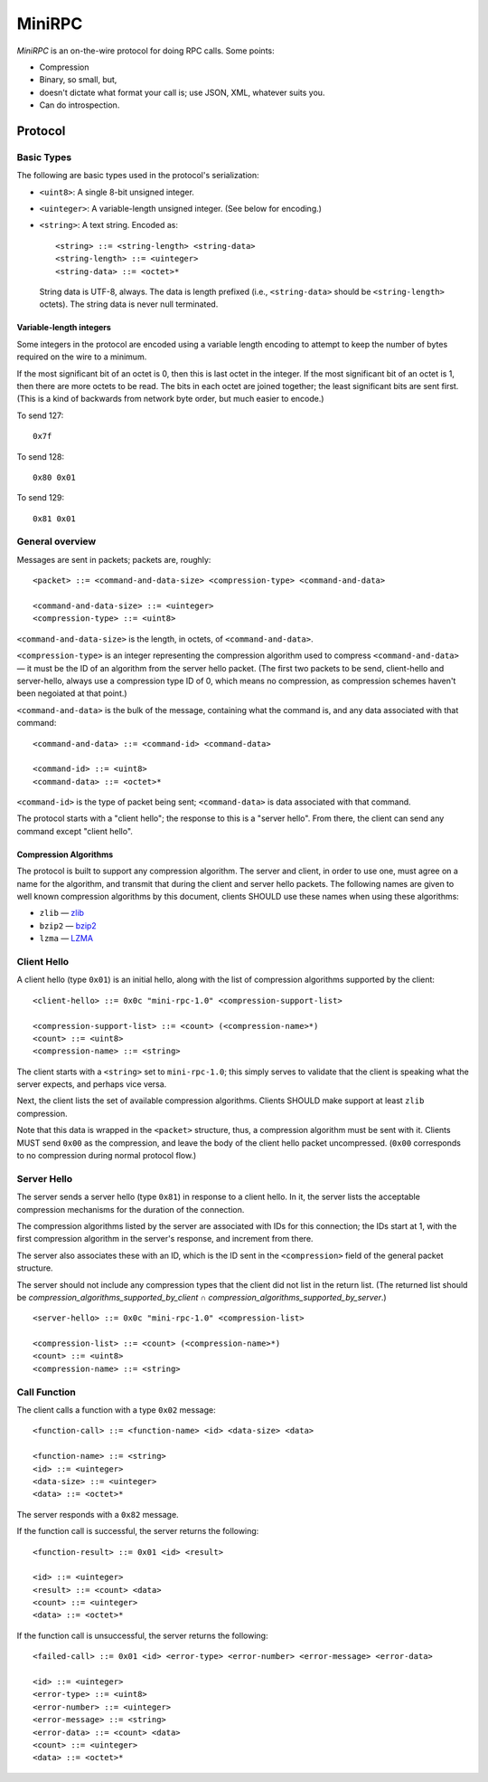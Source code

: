 =======
MiniRPC
=======

*MiniRPC* is an on-the-wire protocol for doing RPC calls. Some points:

* Compression
* Binary, so small, but,
* doesn't dictate what format your call is; use JSON, XML, whatever suits you.
* Can do introspection.


Protocol
========


Basic Types
-----------

The following are basic types used in the protocol's serialization:

* ``<uint8>``: A single 8-bit unsigned integer.
* ``<uinteger>``: A variable-length unsigned integer. (See below for encoding.)
* ``<string>``: A text string. Encoded as:

  ::

      <string> ::= <string-length> <string-data>
      <string-length> ::= <uinteger>
      <string-data> ::= <octet>*

  String data is UTF-8, always. The data is length prefixed (i.e.,
  ``<string-data>`` should be ``<string-length>`` octets). The string data is
  never null terminated.

Variable-length integers
************************

Some integers in the protocol are encoded using a variable length encoding to
attempt to keep the number of bytes required on the wire to a minimum.

If the most significant bit of an octet is 0, then this is last octet in the
integer. If the most significant bit of an octet is 1, then there are more
octets to be read. The bits in each octet are joined together; the least
significant bits are sent first. (This is a kind of backwards from network byte
order, but much easier to encode.)

To send 127:

::

    0x7f

To send 128:

::

    0x80 0x01

To send 129:

::

    0x81 0x01


General overview
----------------

Messages are sent in packets; packets are, roughly:

::

    <packet> ::= <command-and-data-size> <compression-type> <command-and-data>

    <command-and-data-size> ::= <uinteger>
    <compression-type> ::= <uint8>

``<command-and-data-size>`` is the length, in octets, of ``<command-and-data>``.

``<compression-type>`` is an integer representing the compression algorithm
used to compress ``<command-and-data>`` — it must be the ID of an algorithm
from the server hello packet. (The first two packets to be send, client-hello
and server-hello, always use a compression type ID of 0, which means no
compression, as compression schemes haven't been negoiated at that point.)

``<command-and-data>`` is the bulk of the message, containing what the command
is, and any data associated with that command:

::

   <command-and-data> ::= <command-id> <command-data>

   <command-id> ::= <uint8>
   <command-data> ::= <octet>*

``<command-id>`` is the type of packet being sent; ``<command-data>`` is data
associated with that command.

The protocol starts with a "client hello"; the response to this is a "server
hello". From there, the client can send any command except "client hello".

Compression Algorithms
**********************

The protocol is built to support any compression algorithm. The server and
client, in order to use one, must agree on a name for the algorithm, and
transmit that during the client and server hello packets. The following names
are given to well known compression algorithms by this document, clients SHOULD
use these names when using these algorithms:

* ``zlib`` — `zlib <http://www.zlib.net/>`_
* ``bzip2`` — `bzip2 <http://www.bzip.org/>`_
* ``lzma`` — `LZMA <http://en.wikipedia.org/wiki/Lempel%E2%80%93Ziv%E2%80%93Markov_chain_algorithm>`_


Client Hello
------------

A client hello (type ``0x01``) is an initial hello, along with the list of
compression algorithms supported by the client:

::

    <client-hello> ::= 0x0c "mini-rpc-1.0" <compression-support-list>

    <compression-support-list> ::= <count> (<compression-name>*)
    <count> ::= <uint8>
    <compression-name> ::= <string>

The client starts with a ``<string>`` set to ``mini-rpc-1.0``; this simply serves
to validate that the client is speaking what the server expects, and perhaps
vice versa.

Next, the client lists the set of available compression algorithms. Clients
SHOULD make support at least ``zlib`` compression.

Note that this data is wrapped in the ``<packet>`` structure, thus, a
compression algorithm must be sent with it. Clients MUST send ``0x00`` as the
compression, and leave the body of the client hello packet uncompressed.
(``0x00`` corresponds to no compression during normal protocol flow.)


Server Hello
------------

The server sends a server hello (type ``0x81``) in response to a client hello.
In it, the server lists the acceptable compression mechanisms for the duration
of the connection.

The compression algorithms listed by the server are associated with IDs for
this connection; the IDs start at 1, with the first compression algorithm in
the server's response, and increment from there.

The server also associates these with an ID, which is the ID
sent in the ``<compression>`` field of the general packet structure.

The server should not include any compression types that the client did not
list in the return list. (The returned list should be
*compression_algorithms_supported_by_client* ∩
*compression_algorithms_supported_by_server*.)

::

    <server-hello> ::= 0x0c "mini-rpc-1.0" <compression-list>

    <compression-list> ::= <count> (<compression-name>*)
    <count> ::= <uint8>
    <compression-name> ::= <string>


Call Function
-------------

The client calls a function with a type ``0x02`` message:

::

    <function-call> ::= <function-name> <id> <data-size> <data>

    <function-name> ::= <string>
    <id> ::= <uinteger>
    <data-size> ::= <uinteger>
    <data> ::= <octet>*


The server responds with a ``0x82`` message.

If the function call is successful, the server returns the following:

::

    <function-result> ::= 0x01 <id> <result>

    <id> ::= <uinteger>
    <result> ::= <count> <data>
    <count> ::= <uinteger>
    <data> ::= <octet>*


If the function call is unsuccessful, the server returns the following:

::

    <failed-call> ::= 0x01 <id> <error-type> <error-number> <error-message> <error-data>

    <id> ::= <uinteger>
    <error-type> ::= <uint8>
    <error-number> ::= <uinteger>
    <error-message> ::= <string>
    <error-data> ::= <count> <data>
    <count> ::= <uinteger>
    <data> ::= <octet>*
